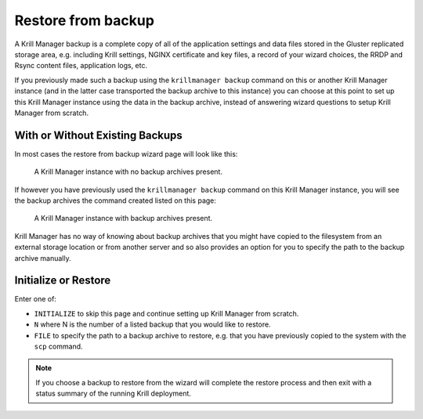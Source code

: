 .. _doc_krill_manager_wizard_restore_from_backup:

Restore from backup
===================

A Krill Manager backup is a complete copy of all of the application settings
and data files stored in the Gluster replicated storage area, e.g. including
Krill settings, NGINX certificate and key files, a record of your wizard
choices, the RRDP and Rsync content files, application logs, etc.

If you previously made such a backup using the ``krillmanager backup`` command
on this or another Krill Manager instance (and in the latter case transported
the backup archive to this instance) you can choose at this point to set up
this Krill Manager instance using the data in the backup archive, instead of
answering wizard questions to setup Krill Manager from scratch.

With or Without Existing Backups
--------------------------------

In most cases the restore from backup wizard page will look like this:

.. figure:: img/restore-from-backup-1.png
   :alt: Wizard restore from backup page screenshot.

   A Krill Manager instance with no backup archives present.

If however you have previously used the ``krillmanager backup`` command
on this Krill Manager instance, you will see the backup archives the command
created listed on this page:

.. figure:: img/restore-from-backup-2.png
   :alt: Wizard welcome page screenshot.

   A Krill Manager instance with backup archives present.

Krill Manager has no way of knowing about backup archives that you might have
copied to the filesystem from an external storage location or from another
server and so also provides an option for you to specify the path to the
backup archive manually.

Initialize or Restore
---------------------

Enter one of:

- ``INITIALIZE`` to skip this page and continue setting up Krill Manager from
  scratch.
- ``N`` where N is the number of a listed backup that you would like to
  restore.
- ``FILE`` to specify the path to a backup archive to restore, e.g. that you
  have previously copied to the system with the ``scp`` command.

.. Note:: If you choose a backup to restore from the wizard will complete the 
          restore process and then exit with a status summary of the running
          Krill deployment.